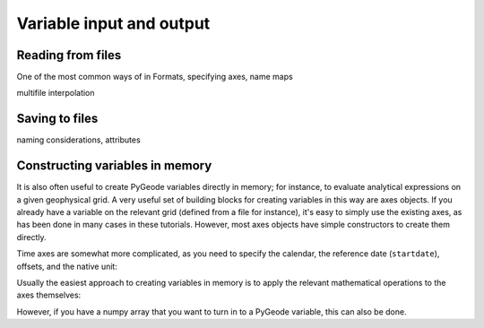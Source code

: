 =========================
Variable input and output
=========================

Reading from files
------------------

One of the most common ways of in
Formats, specifying axes, name maps

multifile interpolation

Saving to files
---------------
naming considerations, attributes

Constructing variables in memory
--------------------------------

It is also often useful to create PyGeode variables directly in memory; for
instance, to evaluate analytical expressions on a given geophysical grid. A very
useful set of building blocks for creating variables in this way are axes
objects. If you already have a variable on the relevant grid (defined from a
file for instance), it's easy to simply use the existing axes, as has been done
in many cases in these tutorials. However, most axes objects have simple
constructors to create them directly.

.. ipython::

  In [0]: import pygeode as pyg, numpy as np

  # The simplest, default case
  In [1]: print pyg.NamedAxis(np.arange(15), 'myaxis')

  # Some simple examples
  In [1]: print pyg.Lon(180)

  In [2]: print pyg.Lat(92)

  In [3]: pres = pyg.Pres([1000, 900, 800, 700, 500, 300, 200, 100, 50, 30, 10])

  # Gaussian latitudes (with appropriate weights)
  In [2]: lat2 = pyg.gausslat(63)

Time axes are somewhat more complicated, as you need to specify the calendar,
the reference date (``startdate``), offsets, and the native unit:

.. ipython::

  In [2]: time = pyg.ModelTime365(values=np.arange(3650), units='days', startdate=dict(year=2000, month=1))

Usually the easiest approach to creating variables in memory is to apply the
relevant mathematical operations to the axes themselves:

.. ipython::

  In [2]: pyg.sin(2*np.pi*time / 365) * pyg.exp(-(lat / 20.)**2 

  In [2]: pyg.sin(2*np.pi*time / 365) * pyg.exp(-(lat / 20.)**2 

However, if you have a numpy array that you want to turn in to a PyGeode
variable, this can also be done.

.. ipython::

  In [2]: x = np.ones((64, 180), 'd'

  In [3]: print pyg.Var((lat, lon), name = 'myvar', values=x)

